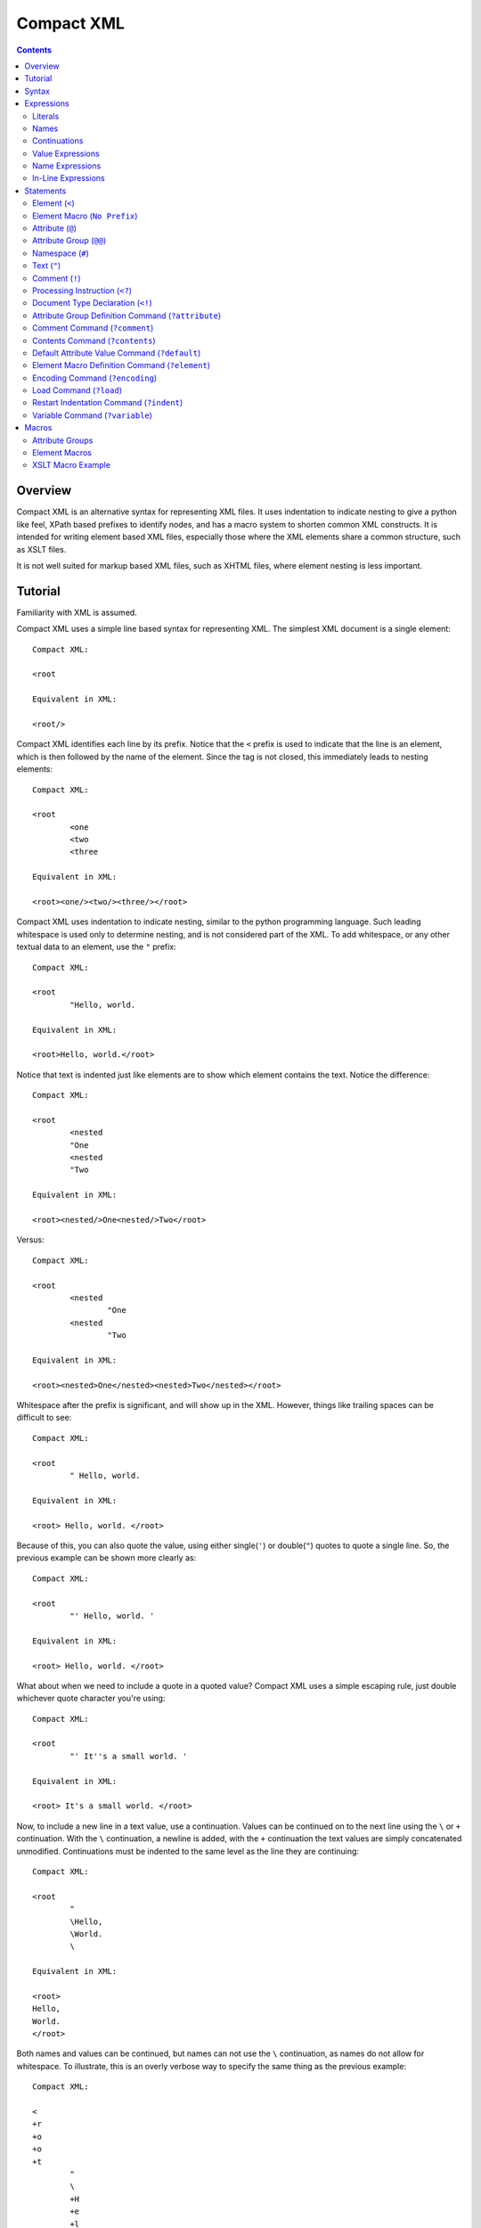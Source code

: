 ===========
Compact XML
===========

.. contents::

--------
Overview
--------

Compact XML is an alternative syntax for representing XML files. It uses
indentation to indicate nesting to give a python like feel, XPath based
prefixes to identify nodes, and has a macro system to shorten common XML
constructs. It is intended for writing element based XML files, especially
those where the XML elements share a common structure, such as XSLT files.

It is not well suited for markup based XML files, such as XHTML files, where
element nesting is less important.

--------
Tutorial
--------

Familiarity with XML is assumed.

Compact XML uses a simple line based syntax for representing XML. The simplest
XML document is a single element::

	Compact XML:

	<root

	Equivalent in XML:

	<root/>

Compact XML identifies each line by its prefix. Notice that the ``<`` prefix
is used to indicate that the line is an element, which is then followed by the
name of the element. Since the tag is not closed, this immediately leads to
nesting elements::

	Compact XML:

	<root
		<one
		<two
		<three

	Equivalent in XML:

	<root><one/><two/><three/></root>

Compact XML uses indentation to indicate nesting, similar to the python
programming language. Such leading whitespace is used only to determine
nesting, and is not considered part of the XML. To add whitespace, or any
other textual data to an element, use the ``"`` prefix::

	Compact XML:

	<root
		"Hello, world.

	Equivalent in XML:

	<root>Hello, world.</root>

Notice that text is indented just like elements are to show which element
contains the text. Notice the difference::

	Compact XML:

	<root
		<nested
		"One
		<nested
		"Two

	Equivalent in XML:

	<root><nested/>One<nested/>Two</root>

Versus::

	Compact XML:

	<root
		<nested
			"One
		<nested
			"Two

	Equivalent in XML:

	<root><nested>One</nested><nested>Two</nested></root>

Whitespace after the prefix is significant, and will show up in the XML.
However, things like trailing spaces can be difficult to see::

	Compact XML:

	<root
		" Hello, world. 

	Equivalent in XML:

	<root> Hello, world. </root>

Because of this, you can also quote the value, using either single(``'``) or
double(``"``) quotes to quote a single line. So, the previous example can be
shown more clearly as::

	Compact XML:

	<root
		"' Hello, world. '

	Equivalent in XML:

	<root> Hello, world. </root>

What about when we need to include a quote in a quoted value? Compact XML uses
a simple escaping rule, just double whichever quote character you're using::

	Compact XML:

	<root
		"' It''s a small world. '

	Equivalent in XML:

	<root> It's a small world. </root>

Now, to include a new line in a text value, use a continuation. Values can be
continued on to the next line using the ``\`` or ``+`` continuation. With the
``\`` continuation, a newline is added, with the ``+`` continuation the text
values are simply concatenated unmodified. Continuations must be indented to
the same level as the line they are continuing::

	Compact XML:

	<root
		"
		\Hello,
		\World.
		\

	Equivalent in XML:

	<root>
	Hello,
	World.
	</root>

Both names and values can be continued, but names can not use the ``\``
continuation, as names do not allow for whitespace. To illustrate, this is an
overly verbose way to specify the same thing as the previous example::

	Compact XML:

	<
	+r
	+o
	+o
	+t
		"
		\
		+H
		+e
		+l
		+l
		+o
		+,
		\World.
		\

	Equivalent in XML:

	<root>
	Hello,
	World.
	</root>

This is of course, ridiculous. Use the ``+`` continuation for formatting when
you have a very long line and use the ``\`` continuation when you want to
insert a new line.

Let's look at the last fundamental type of XML node, attributes. Attributes
are specified using the ``@`` prefix::

	Compact XML:

	<root
		@message=Hello, world.

	Equivalent in XML:

	<root message="Hello, world."/>

Remember value quoting? You can quote attribute values, but it's not required.
The only special rule is that whitespace between the equals sign and the start
of the attribute value is ignored, so the value will need to be quoted to
include whitespace at the start of an attribute value::

	Compact XML:

	<root
		@message=" Hello, world. "

	Equivalent in XML:

	<root message=" Hello, world. "/>

There is a special short form for attributes, that allows them to be included
in-line on the element statement. Quoting is also important here, as it's the
only way to include in-line attribute values with whitespace::

	Compact XML:

	<root @message="Hello, world."

	Equivalent in XML:

	<root message="Hello, world."/>

Notice that the ``@`` prefix may still be included for in-line attributes, but
that it can be omitted::

	Compact XML:

	<root message="Hello, world."

	Equivalent in XML:

	<root message="Hello, world."/>

Namespaces are fully supported by compact XML. A namespace prefix can be
declared using the standard XML attribute::

	Compact XML:

	<test:root
		@xmlns:test=uri:testns

	Equivalent in XML:

	<test:root xmlns:test="uri:testns"/>

However, there's no need to use the long form. The ``#`` prefix can be used to
define a namespace prefix like so::

	Compact XML:

	<test:root
		#test=uri:testns

	Equivalent in XML:

	<test:root xmlns:test="uri:testns"/>

Namespaces work like attributes, and can be declared as either stand alone
statements or in-line::

	Compact XML:

	<test:root #test=uri:testns

	Equivalent in XML:

	<test:root xmlns:test="uri:testns"/>

Declaring default namespaces is just as simple::

	Compact XML:

	<root
		#uri:testns

	Equivalent in XML:

	<root xmlns="uri:testns"/>

That covers all the basic statement types. See the reference documentation for
details on the less common nodes; comments(``!``), processing
instructions(``<?``), and document type declarations(``<!``).

There is another class of statement that begins with the ``?`` prefix. These
are commands for the compact XML converter, and do not directly correspond to
XML nodes. We'll take a look at some of the more common ones. First is
``?default``, which sets a default attribute value. When working with a
document that has many common attribute values, it can help to set this value.
Then, when an attribute is given with no value, the default is used instead::

	Compact XML:

	?default True
	<root @flag

	Equivalent in XML:

	<root flag="True"/>

If no default has yet been set, the value of the flag attribute would be an
empty string::

	Compact XML:

	<root @flag

	Equivalent in XML:

	<root flag=""/>

If a single default isn't enough, variables can be defined using the
``?variable`` statement. This sets a variable value that is global to the
document. To use the value of a variable, use the ``$`` variable continuation.
The variable continuation is similar to the ``+`` continuation, but instead of
inserting a literal value, inserts the value of the named variable::

	Compact XML:

	?variable value=True
	<root
		@flag=
		$value

	Equivalent in XML:

	<root flag="True"/>

Now, the interesting thing about variable evaluation is, if the variable
hasn't been defined, the statement is omitted from the output XML. This can be
used to conditionally include XML parts::

	Compact XML:

	?variable exists=
	<root
		<one
		$exists
		<two
		$does-not-exist

	Equivalent in XML:

	<root><one/></root>

Notice that the ``two`` element is omitted from the XML.

This may seem unnecessary, but is a useful part of defining macros. Element
macros use variables in a very similar way. Say you've got a very repetitive
XML file::

	<root>
		<item name="first" description="stuff" available="True"/>
		<item name="second" description="thingy" available="True"/>
		<item name="third" description="other" available="False"/>
	</root>

You can define an element macro using the ``?element`` command to include the
common parts::

	Compact XML:

	?element item
		@name
		@description
		@available=True
		<item
			@name=
			$name
			@description=
			$description
			@available=
			$available
			?contents
	<root
		item first stuff
		item @name=second @description=thingy
		item third other False

	Equivalent in XML:

	<root><item name="first" description="stuff" available="True"/><item
	name="second" description="thingy" available="True"/><item
	name="third" description="other" available="False"/></root>

Let's take a look at each part of the macro. First, we have the ``?element``
command. All element macro definitions should occur before the document
starts. The ``?element`` command is followed by the name of the macro to
create, in this case ``item``.

Next is a list of attribute values, describing the parameters the macro
accepts. If a value is given, it's used as the default value for the parameter
if it is not passed. Here, only the ``available`` parameter has a default
value, the others must be passed to the macro. The order the parameters are
defined in is important, as values can be passed to the macro both by position
and by name.

Then we have the actual element node that will be inserted for the macro:
``<item``. Next, each of the parameters we created are used as the values for
a similarly named attribute. Note that the same variable continuation syntax
is used for parameters, and the variable name corresponds to the name of the
defined parameter.

Last, we see the special element macro only command ``?contents``. This is a
placeholder value for any extra macro contents that aren't part of a
parameter. Here, it's unused as the ``<item/>`` element is empty.

In the next section, we see where the macro is called. The first uses
positional parameters, in the same order as the parameters were defined.
Notice, since the parameter values don't have spaces, there's no need to quote
them.

The second uses named parameters. Both positional and named parameters can be
used in the same macro call.

Finally, the third uses positional parameters, and overrides the default value
used for the ``available`` parameter.

Remember when we were talking about undefined variables being useful for
element macros? This behaviour can be used to omit parts of the element macro
based on the parameters that are passed. For instance::

	Compact XML:

	?element item
		@name
		@description
		@available=True
		<item
			@name=
			$name
			@description=
			$description
			@available=
			$available
			?contents
	<root
		item first @avaliable=False

	Equivalent in XML:

	<root><item name="first" available="False"/></root>

Notice how the ``description`` attribute just disappears when no value is
given for the description parameter.

There is a different attribute group macro available for working with
attributes.  The ``?attribute`` command defines such an attribute group.
Attribute group macros do not take parameters, only a group of attributes and
namespaces. Attribute groups are used with the ``@@`` prefix::

	Compact XML:

	?attribute grouped
		@message=Hello, world.
		@type=Greeting
	<root
		@@grouped

	Equivalent in XML:

	<root message="Hello, world." type="Greeting"/>

Attribute group statements can be used just like attributes, either in-line or
as a standalone statement.

That's all the major features of compact XML, you should be ready to start
writing!

------
Syntax
------

Compact XML uses a prefix based syntax, with each line generally comprising a
statement and each statement corresponding to a specific XML node. Statements
are comprised of a prefix followed by one or more expressions, and are usually
in one of the following three forms::

	prefix [name expression]
	prefix [value expression]
	prefix [name expression] = [value expression]

Some statements, such as those representing XML elements allow nesting. The
indentation of each line is used to indicate nesting, and is always
significant.

Whitespace is significant throughout, with leading indentation used to
indicate nesting, and other whitespace being considered to be part of data
wherever applicable. Quoting is optional, and is only needed when it is
necessary to resolve ambiguity.

Most parser commands, those statements starting with ``?``, must appear
at the beginning of the document; The exceptions being ``?default`` and
``?variable`` commands. Remaining document structure must follow XML form,
with a single optional document type declaration at the beginning of the
document and a required single root element or element macro. As with XML,
comments and processing instructions may exist before or after the root
element.

-----------
Expressions
-----------

Statements in compact XML are built from three kinds of expressions. There are
name expressions for XML names or internal names, value expressions for
everything else, and in-line expressions for brevity. Expressions always
evaluate to a single text value.

Literals
--------
All literal values are text values which span until the end of the line
(non-inclusive). Literals may contain other whitespace depending on the
context.

Names
-----
Names follow the restrictions for XML names, and are used for both XML names
and for compact XML identifiers. This means they can not contain whitespace
and are limited to alphanumeric characters and three allowed punctuation
characters; dash (``-``), underscore (``_``), and period (``.`` ).

Continuations
-------------
Name or value expressions may be continued over several lines using one of the
special continuation prefixes on the following line. Continuations must be
indented to the same level as the line they are continuing.

The simplest is the addition continuation, which is prefixed with a plus sign
(``+``). This simply continues the name or value onto the next line adding its
literal value.

Next there is the newline continuation, which is prefixed with a backslash
(``\``). Then newline continuation is only valid for value expressions, as it
inserts a new line before appending its literal value. As names can not
contain whitespace such as new lines, it is disallowed in name expressions.

Finally there is the variable continuation, which is prefixed with a dollar
sign (``$``). It is replaced by a variable value as defined for the name
specified.  If the variable is not defined, the whole expression is ignored.
Variable values can be defined globally as with the ``?variable`` command, or
inside element macros by parameters.

Value Expressions
-----------------
Values are used for arbitrary text, and can include whitespace and new lines.
Whitespace is significant and is included in the value no matter where it
occurs, with the special case that whitespace after an '=' sign in name/value
pairs is ignored.

The components of value expressions can be either unquoted or quoted with
either single quotes (``'``) or double quotes (``"``). The entire value is
either quoted or not, depending on if the first non-whitespace character
encountered is a quote. If a quote is found in an unquoted component, it is
used as is, and has no special meaning. Quotes in quoted literals can be
escaped by doubling the quote, as in ``''`` or ``""``.

Name Expressions
----------------
Names are used for XML names and internal compact XML names. Names can not
contain whitespace, and as such it is ignored in name expressions. Due to
this, name expression literals can't be quoted as there is no reason to do so.

In-Line Expressions
-------------------
Attributes, attribute groups and namespace declarations can also be given
in-line on element statements. In-line expressions follow the same content
rules, however as in-line expressions are separated by whitespace, in-line
values must be quoted if they contain whitespace.

In-Line expressions can not be continued. Use the statement form if
continuations are needed.

----------
Statements
----------

A statement in compact XML is a single indented line. The line may be
continued if one of the contained expressions uses one or more continuation
prefixes on the following lines ( ``+``, ``\``, or ``$`` ).

Indentation indicates nesting. Only element macro definitions, attribute macro
definitions, elements and element macros may have nested statements indented
under them. Tabs are always treated as 8 spaces. Mixing of tabs and spaces for
indentation is discouraged, and can create confusion between lines that look
identical in a text editor, but are parsed differently.

Statements are identified by prefix, and are as follows:

:No Prefix:
	`Element Macro`_
:<:
	Element_
:":
	Text_
:@:
	Attribute_
:@@:
	`Attribute Group`_
:#:
	Namespace_
:!:
	Comment_
:<?:
	`Processing Instruction`_
:<!:
	`Document Type Declaration`_
:?attribute:
	`Attribute Group Definition Command`_
:?comment:
	`Comment Command`_
:?contents:
	`Contents Command`_
:?default:
	`Default Attribute Value Command`_
:?element:
	`Element Macro Definition Command`_
:?encoding:
	`Encoding Command`_
:?indent:
	`Indent Command`_
:?load:
	`Load Command`_
:?variable:
	`Variable Command`_

.. _element:
.. _elements:

Element (``<``)
---------------
XML elements are prefixed with ``<``, followed by the name of the element as a
name expresssion.  Elements with a namespace are specified as normal for xml
with the prefix followed by a colon, then the remainder of the name. Nodes
contained within an element are indicated by indenting the contained nodes. 

Both namespace and attribute statements can be nested as child elements or
in-line following the element name. If in-line the ``@`` can optionally be
omitted for attribute statements.

Namespace prefixes must be declared before they can be used, either globally
to the compact XML parser or by an explicit namespace declaration. As with
XML, namespaces declared on the element can be used by the element

For example, here are three nested elements::

	Compact XML:

	<one
		<two
			<three


	Equivalent in XML:

	<one><two><three/></two></one>

.. _`element macro`:
.. _`element macros`:

Element Macro (``No Prefix``)
------------------------------
Element macros must first be defined by an ``?element`` `element macro
definition command`_. Attributes defined on the element macro will be used as
parameters for the macro. Parameters may be passed by position or by name.

Positional parameters require no prefix, and can only be passed in-line. Named
parameters and other attributes require the ``@`` prefix, even when passed
in-line, to disambiguate them from positional parameters.

Extra parameters and any nested statements are passed to the macro, and are
available using the ``?contents`` `contents command`_. An element macro will
expand to one or more XML elements.

For details on creating and using macros, see the macros_ section.

.. _attribute:
.. _attributes:

Attribute (``@``)
------------------
XML attributes are prefixed with ``@`` and must appear as the child of an
element or element macro They consist of a name expression, followed by and
optional ``=`` sign and value expression.

If no value expression is given, the attribute will have the current default
attribute value as set by the ``?default`` `default attribute value command`_.

Named parameters are passed to `element macros`_ as attribute values.

For example, here is a single element with an attribute value::

	Compact XML:

	<one
		@name=value

	Or:

	<one @name=value

	Or:

	<one name=value

	Equivalent in XML:

	<one><two><three/></two></one>

.. _`attribute group`:
.. _`attribute groups`:

Attribute Group (``@@``)
------------------------
Attribute groups must first be defined by an ``?attribute`` `attribute group
definition command`_. Once defined, they are included with the ``@@`` prefix
followed by the macro name as a name expression.

Unlike `element macros`_ attribute groups do not have parameters or contents.

See the macros_ section for more details on creating and using attribute
groups.

.. _namespace:
.. _namespaces:

Namespace (``#``)
------------------
XML namespace declarations are prefixed with ``#`` and must appear as the
child of an element or element macro. Namespaces are declared by a prefix name
as a name expression, followed by ``=``, and a value expression declaring the
namespace URI.

Namespace declarations are equivalent to an explicit namespace declaration
done with an attribute, in the ``xmlns`` namespace.

For example, here is an element declared in a namespace::

	Compact XML:

	<test:a
		#test=http://www.testuri.com

	Or:

	<test:a #test=http://www.testuri.com

	Or:

	<test:a @xmlns:test=http://www.testuri.com

	Equivalent in XML:

	<test:a xmlns:test="http://www.testuri.com"/>

Optionally, a default namespace can be declared as a stand alone value
expression. Remember to quote the value expression if it contains an ``=``
sign. For example::

	Compact XML:

	<a
		#http://www.testuri.com

	Or:

	<a #http://www.testuri.com

	Or:

	<a @xmlns=http://www.testuri.com

	Equivalent in XML:

	<a xmlns="http://www.testuri.com"/>

.. _text:
.. _texts:

Text (``"``)
------------
Text is prefixed with ``"`` followed by a value expression.

For example, here is a multi-line text value::

	Compact XML:

	<a
		"Line one.
		\Line two.
		\Line three.

	Equivalent in XML:

	<a>Line one.
	Line two.
	Line three.</a>

.. _comment:
.. _comments:

Comment (``!``)
---------------
Comments are prefixed with ``!`` followed by a value expression.

For example, here is a multi-line comment::

	Compact XML:

	!Line one.
	\Line two.
	\Line three.

	Equivalent in XML:

	<!--Line one.
	Line two.
	Line three.-->

.. _`processing instruction`:
.. _`processing instructions`:

Processing Instruction (``<?``)
-------------------------------
Processing instructions are prefixed with ``<?`` followed by a target as a
name expression, an ``=`` sign, and a value expression for the body of the
instruction. Notice the required ``=`` sign, unlike XML. It will not appear in
the output document.

For example, here is a simple processing instruction::

	Compact XML:

	<?target=instruction

	Equivalent in XML:

	<?target instruction?>

.. _`document type declaration`:
.. _`document type declarations`:

Document Type Declaration (``<!``)
----------------------------------
Document type declarations are prefixed with ``<!`` followed by ``DOCTYPE`` and
a value expression specifying the rest of the document type as required by
XML.

Document type definition can only be specified at the top level of the
document, and only one is allowed per document. A document type declaration is
not required, however.

Due to limitations in the lxml library used, when compacting XML to compact
XML format, inline DTD definitions in DOCTYPE declarations are lost.

For example, the standard XHTML doctype declaration looks like this::

	Compact XML:

	<!DOCTYPE html PUBLIC "-//W3C//DTD XHTML 1.0 Transitional//EN"
	\"http://www.w3.org/TR/xhtml1/DTD/xhtml1-transitional.dtd"
	<html

	Equivalent in XML:

	<!DOCTYPE html PUBLIC "-//W3C//DTD XHTML 1.0 Transitional//EN"
	"http://www.w3.org/TR/xhtml1/DTD/xhtml1-transitional.dtd">
	<html/>

.. _`attribute group definition command`:
.. _`attribute group definition commands`:

Attribute Group Definition Command (``?attribute``)
---------------------------------------------------
The attribute group definition command is used to create an attribute group.
It expects a name literal to define the attribute group.

Any number of attributes or namespace declarations may be nested under the
command, and become part of the group. The group can be included in an element
or element macro using an `attribute group`_.

A simple attribute group would look like::

	Compact XML:

	?attribute common
		@one=1
		@two=2
		@three=3
	<root
		@@common

	Or:

	<root @@common

	Equivalent in XML:

	<root one="1" two="2" three="3"/>

Attribute groups must be defined at the beginning of a compact XML document,
before any XML elements are created.

See the macros_ section for further details.

.. _`comment command`:
.. _`comment commands`:

Comment Command (``?comment``)
------------------------------

The comment command is used to include a compact XML comment in a source file.
It adds nothing to the expanded output, use the Comment_ command to create an
XML comment.

Any text may be included after the comment command, it is ignored.

An example::

	Compact XML:

	<message
		?comment Include your message here.
		"Hello, world.

	Equivalent in XML:

	<message>Hello, world.</message>

.. _`contents command`:
.. _`contents commands`:

Contents Command (``?contents``)
--------------------------------
The contents command is used only within `element macro definition commands`_
to show where extra contents passed to the element macro should be inserted.
By default, all contents will be inserted at the location of the command,
however the contents can be filtered to include only statements of a
particular type. To do so, give the prefix of the command type to include as
an argument, one of:

	* ``<``
	* ``@``
	* ``#``
	* ``"``
	* ``!``
	* ``<?``
	* ``?``

Note that attribute groups are expanded out into their component parts before
being filtered by the contents command.

Here is a simple macro demonstrating filtered contents::

	Compact XML:

	?element filtered
		<root
			<attributes
				?contents @
			<elements
				?contents <
	filtered
		!A comment.
		@one=1
		@two=2
		<nested

	Equivalent in XML:

	<root><attributes one="1" two="2"/><elements><nested/></elements></root>

Notice that the comment is ignored, and that the element and attribute
statements are included in differing spots based on the contents filters. See
the macros_ section for further details on using element macros.

.. _`default attribute value command`:
.. _`default attribute value commands`:

Default Attribute Value Command (``?default``)
----------------------------------------------
This command sets the default attribute value used when no value is given for
an attribute_ statement. It takes a value expression that sets that default
value. If no default has been set using ``?default``, the default attribute
value is an empty (0-length) string.

Unlike most other commands, the default command can be used anywhere in a
document::

	Compact XML:

	root
		?default 1
		<first
			@one
		?default 2
		<second
			@two

	Equivalent in XML:

	<root><first one="1" two="2"/></root>

This can be useful to set when using an XML language that has attribute flag
values which must all be set to ``True`` or something similar.

.. _`element macro definition command`:
.. _`element macro definition commands`:

Element Macro Definition Command (``?element``)
-----------------------------------------------
The element macro definition command is used to create an element macro. It
expects a name literal to define the identifier used by the macro.

Macro parameters are defined as attribute_ statements nested under the
definition. If a value is assigned to the parameter definition, it is used as
a default value for that parameter.

The expansion itself must be an element or element macro, although it can have
any normal element contents nested underneath it.

The `contents command`_ is only used within element macro definitions, and
allows for including unparameterized data in the macro.

A simple attribute group would look like::

	Compact XML:

	?element greeting
		@message=Hello, world.
		<greeting
			@message=
			$message
			?contents
	<root
		greeting
		greeting Goodbye.

	Equivalent in XML:

	<root><greeting message="Hello, world."/><greeting message="Goodbye."/></root>

Element macros must be defined at the beginning of a compact XML document,
before any XML elements are created.

See the macros_ section for further details on creating and using element macros.

.. _`encoding command`:
.. _`encoding commands`:

Encoding Command (``?encoding``)
--------------------------------
The encoding command takes a value expression which specifies the encoding of
the output document. Note, unlike XML, this does not specify the encoding of
the compact XML file itself. Instead, compact XML files are always expected to
be in UTF-8 encoding.

The encoding command can only be given at the beginning of a compact XML
document, before any XML elements are defined.

A simple example::

	Compact XML:

	?encoding iso-8859-1
	<root

	Equivalent in XML:

	<?xml version="1.0" encoding="iso-8859-1"?>
	<root/>

.. _`load command`:
.. _`load commands`:

Load Command (``?load``)
------------------------
The load command takes a value expression specifying a file name to load
element macro definitions and attribute group definitions from. The behaviour
of the loader can be altered in the parser, if simple filenames are not
sufficient.

The file which is loaded must still be a valid compact XML file, and as such
must include the required root element even if it is never used.

External macros must be loaded at the beginning of a compact XML document,
before any XML elements are created.

.. _`indent command`:
.. _`indent commands`:

Restart Indentation Command (``?indent``)
------------------------------------------
Due to indentation based nesting, deeply nested documents can become difficult
to work with. This command, in ``?indent restart`` and ``?indent resume``
pairs, provides a workaround.  When the restart command is given, indentation
is reset to the first column, but all following statements will still be
nested under the same element as the restart command until a resume command is
encountered. At which point indentation will be reset to the previous level.

Note, due to parser limitations, the resume command must not be indented.

Here's a simple example of the syntax::


	Compact XML:

	<root
		<nested
			?indent restart
	<reset
	?indent resume
			<resume

	Equivalent in XML:

	<root><nested><reset/><resume/></nested></root>

Notice how the reset element and resume element are in the same place in the
output document.

.. _`variable command`:
.. _`variable commands`:

Variable Command (``?variable``)
--------------------------------
The variable command takes a name expression, an ``=`` sign, and a value
expression. It creates a variable with the given name, and assigns it that
value. This variable is then added to the global scope, and any expression can
access it using a ``$`` continuation.

Note that this can be used to create variables with whitespace or other
characters which are invalid for name expressions. Using such a variable value
in a name expression will trigger a run time error in the parser.

The global namespace can be shadowed in `element macro definition commands`_,
so be careful using the same names for global variables as in element macro
definitions.

Variables can be defined anywhere in the document. As with the `default
command`, execution occurs top to bottom. Any expression on a later line can
access the variable.

.. _macros:

------
Macros
------

Compact XML contains a macro syntax for defining commonly used elements and
groups of attributes. Element macros and attribute groups must be defined at
the top level of a document, before any XML nodes (including document type
definitions).

Once created, libraries of macros or groups can be kept in separate files and
loaded using the `load command`_.

Attribute Groups
----------------
Attribute groups are defined with the `attribute group definition command`_.
The declaration may contain any number of attribute (``@`` statements) or
namespace (``#`` statements) declarations.

Attribute group names may contain namespace prefixes, but they aren't attached
to a particular namespace. Instead, the prefix itself is simply part of the
name.

When an attribute group is included by a ``@@`` statement, the defined
attributes and namespaces are inserted at that location. This can be as a
child for an element or element macro, or even inside an element macro
definition.

Attribute groups can be nested to create groups of groups. Expansion of
attribute groups happens when used, not at definition.

Element Macros
--------------
Element macros are used to declare a common form for an XML element. It allows
for shortening common structures, as well as declaring attributes by
declaration position as well as by name.

Element macros are defined using the `element macro definition command`_,
followed by a macro name and a list of parameters and default values. The
definition must contain one or more elements or element macros, which will be
what the macro is actually expanded to.

Macro names may contain namespace prefixes, but they aren't attached to a
particular namespace. Instead, the prefix itself is simply part of the name.

Element macros can be used within element macro definitions, if necessary. If
an error occurs, a stack trace will be shown listing all of the element macros
involved in the expansion.

Parameters are given as `attributes`_, and may have default values. The order
parameters are defined in is important, positional parameters will be assigned
to names in this same order. When expanded, both positional and named
parameters may be passed. If both are encountered, named parameters are
applied first and positional parameters are applied to the remaining
parameters. Any extra parameters are considered attribute contents, and can be
inserted using the `contents command`_ inside the macro definition.

Each macro definition creates its own parameter namespace scope, with the
global variable scope (as created by the `variable command`_ or by the parser)
as the containing scope.

If a macro has optional parts, it's important to take advantage of the
expression variable continuation behaviour. If an expression tries to expand a
variable or parameter name that doesn't exist, the entire statement (and any
nested children of the statement the expression is a part of), will be omitted
from the output document.  If a parameter has no default value, if used as a
variable it will be considered undefined and trigger this omission behaviour.

The most common use for element macros is when dealing with an element which
has several required attributes, often with commonly used values. Macros allow
the attributes to be assigned an order, and the short positional form to be
used.

XSLT Macro Example
------------------

As a detailed example, presented here is a sample set of element macro
definitions for XSLT 1.0. The ``xsl:`` prefix is used for these macro
definitions to avoid confusion, if you never deal with namespaces this could
easily be removed for brevity. This covers the commonly used attributes, all
others must be specified by name. All elements are mapped, however.
::

	?element xsl:stylesheet
		@version=1.0
		<xsl:stylesheet
			#xsl=http://www.w3.org/1999/XSL/Transform
			@version=
			$version
			?contents
	?element xsl:include
		@href
		<xsl:include
			@href=
			$href
			?contents
	?element xsl:import
		@href
		<xsl:import
			@href=
			$href
			?contents
	?element xsl:strip-space
		@elements
		<xsl:strip-space
			@elements=
			$elements
			?contents
	?element xsl:preserve-space
		@elements
		<xsl:preserve-space
			@elements=
			$elements
			?contents
	?element xsl:template
		@match
		@name
		@priority
		@mode
		<xsl:template
			@match=
			$match
			@name=
			$name
			@priority=
			$priority
			@mode=
			$mode
			?contents
	?element xsl:apply-templates
		@select
		@mode
		<xsl:apply-templates
			@select=
			$select
			@mode=
			$mode
			?contents
	?element xsl:apply-imports
		<xsl:apply-imports
			?contents
	?element xsl:call-template
		@name
		<xsl:call-template
			@name=
			$name
			?contents
	?element xsl:namespace-alias
		@result-prefix
		@stylesheet-prefix
		<xsl:namespace-alias
			@result-prefix=
			$result-prefix
			@stylesheet-prefix=
			$stylesheet-prefix
			?contents
	?element xsl:element
		@name
		@namespace
		@use-attribute-sets
		<xsl:element
			@name=
			$name
			@namespace=
			$namespace
			@use-attribute-sets=
			$use-attribute-sets
			?contents
	?element xsl:attribute
		@name
		@namespace
		<xsl:attribute
			$@ name = @name
			$@ namespace = @namespace
			?contents
	?element xsl:attribute-set
		@name
		@use-attribute-sets
		<xsl:attribute-set
			@name=
			$name
			@use-attribute-sets=
			$use-attribute-sets
			?contents
	?element xsl:text
		@disable-output-escaping
		<xsl:text
			@disable-output-escaping=
			$disable-output-escaping
			?contents
	?element xsl:processing-instruction
		@name
		<xsl:processing-instruction
			@name=
			$name
			?contents
	?element xsl:comment
		<xsl:comment
			?contents
	?element xsl:copy
		@use-attribute-sets
		<xsl:copy
			@use-attribute-sets=
			$use-attribute-sets
			?contents
	?element xsl:value-of
		@select
		<xsl:value-of
			@select=
			$select
			?contents
	?element xsl:number
		<xsl:number
			?contents
	?element xsl:for-each
		@select
		<xsl:for-each
			@select=
			$select
			?contents
	?element xsl:if
		@test
		<xsl:if
			@test=
			$test
			?contents
	?element xsl:choose
		<xsl:choose
			?contents
	?element xsl:when
		@test
		<xsl:when
			@test=
			$test
			?contents
	?element xsl:otherwise
		<xsl:otherwise
			?contents
	?element xsl:sort
		@select
		<xsl:sort
			@select=
			$select
			?contents
	?element xsl:variable
		@name
		@select
		<xsl:variable
			@name=
			$name
			@select=
			$select
			?contents
	?element xsl:param
		@name
		@select
		<xsl:param
			@name=
			$name
			@select=
			$select
			?contents
	?element xsl:copy-of
		@select
		<xsl:copy-of
			@select=
			$select
			?contents
	?element xsl:with-param
		@name
		@select
		<xsl:with-param
			@name=
			$name
			@select=
			$select
			?contents
	?element xsl:key
		@name
		@match
		@use
		<xsl:key
			@name=
			$name
			@match=
			$match
			@use=
			$use
			?contents
	?element xsl:decimal-format
		<xsl:decimal-format
			?contents
	?element xsl:message
		@terminate
		<xsl:message
			@terminate=
			$terminate
			?contents
	?element xsl:fallback
		<xsl:fallback
			?contents
	?element xsl:output
		@method
		@indent
		@media-type
		<xsl:output
			@method=
			$method
			@indent=
			$indent
			@media-type=
			$media-type
			?contents
